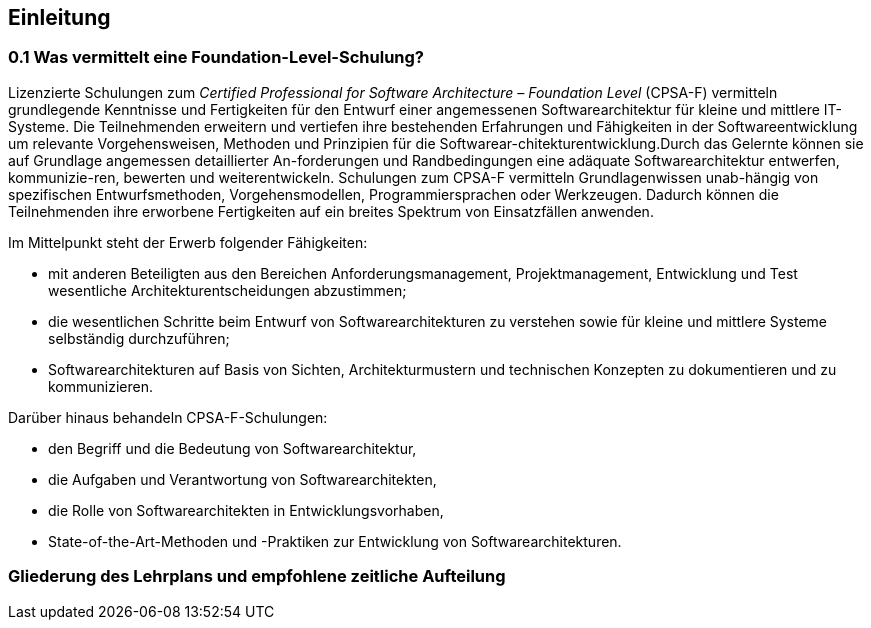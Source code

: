 
== Einleitung

=== 0.1	Was vermittelt eine Foundation-Level-Schulung?
Lizenzierte Schulungen zum _Certified Professional for Software Architecture – Foundation Level_ (CPSA-F) vermitteln grundlegende Kenntnisse und Fertigkeiten für den Entwurf einer angemessenen Softwarearchitektur für kleine und mittlere IT-Systeme.
Die Teilnehmenden erweitern und vertiefen ihre bestehenden Erfahrungen und Fähigkeiten in der Softwareentwicklung um relevante Vorgehensweisen, Methoden und Prinzipien für die Softwarear-chitekturentwicklung.Durch das Gelernte können sie auf Grundlage angemessen detaillierter An-forderungen und Randbedingungen eine adäquate Softwarearchitektur entwerfen, kommunizie-ren, bewerten und weiterentwickeln. Schulungen zum CPSA-F vermitteln Grundlagenwissen unab-hängig von spezifischen Entwurfsmethoden, Vorgehensmodellen, Programmiersprachen oder Werkzeugen. Dadurch können die Teilnehmenden ihre erworbene Fertigkeiten auf ein breites Spektrum von Einsatzfällen anwenden.

Im Mittelpunkt steht der Erwerb folgender Fähigkeiten:

* mit anderen Beteiligten aus den Bereichen Anforderungsmanagement, Projektmanagement, Entwicklung und Test wesentliche Architekturentscheidungen abzustimmen;
* die wesentlichen Schritte beim Entwurf von Softwarearchitekturen zu verstehen sowie für kleine und mittlere Systeme selbständig durchzuführen;
* Softwarearchitekturen auf Basis von Sichten, Architekturmustern und technischen Konzepten zu dokumentieren und zu kommunizieren.

Darüber hinaus behandeln CPSA-F-Schulungen:

*	den Begriff und die Bedeutung von Softwarearchitektur,
*	die Aufgaben und Verantwortung von Softwarearchitekten,
*	die Rolle von Softwarearchitekten in Entwicklungsvorhaben,
*	State-of-the-Art-Methoden und -Praktiken zur Entwicklung von Softwarearchitekturen.


=== Gliederung des Lehrplans und empfohlene zeitliche Aufteilung
